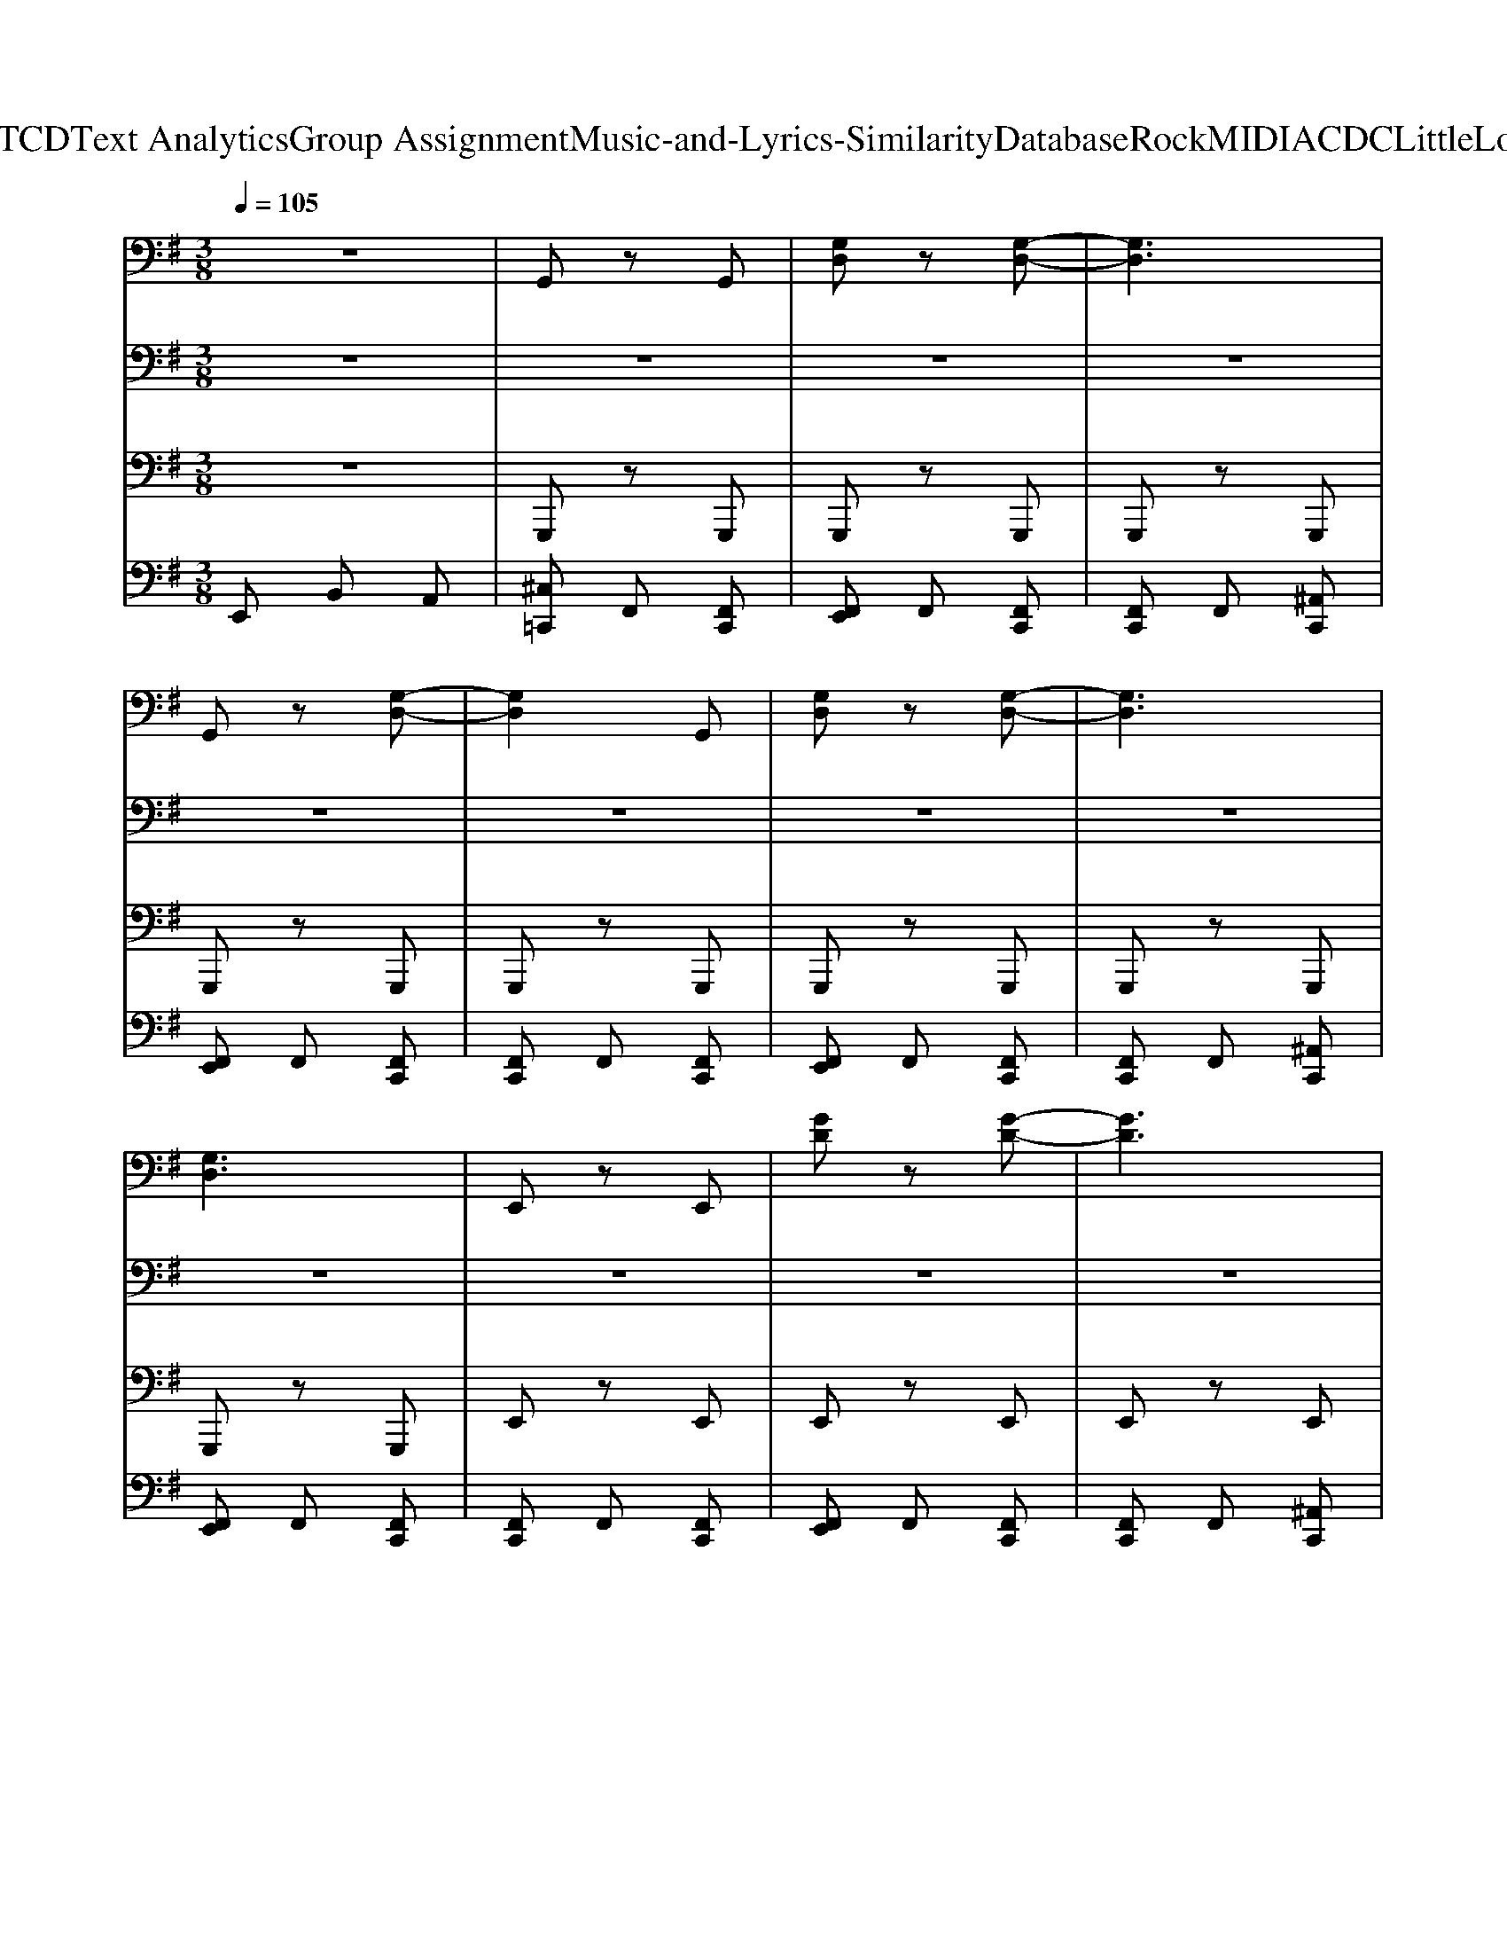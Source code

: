 X: 1
T: from D:\TCD\Text Analytics\Group Assignment\Music-and-Lyrics-Similarity\Database\Rock\MIDI\ACDC\LittleLover.mid
M: 3/8
L: 1/16
Q:1/4=105
% Last note suggests unknown mode tune
K:G % 1 sharps
V:1
%%clef bass
%%MIDI program 30
%%MIDI program 30
z6| \
G,,2 z2 G,,2| \
[G,D,]2 z2 [G,-D,-]2| \
[G,D,]6|
G,,2 z2 [G,-D,-]2| \
[G,D,]4 G,,2| \
[G,D,]2 z2 [G,-D,-]2| \
[G,D,]6|
[G,D,]6| \
E,,2 z2 E,,2| \
[GD]2 z2 [G-D-]2| \
[GD]6|
[GD]2 [AE]2 [GD]2| \
[AE]2 [GD]2 E,,2| \
[GD]2 z2 [G-D-]2| \
[G-D-]6|
[GD]6| \
G,,2 z2 G,,2| \
[G,D,]2 z2 [G,-D,-]2| \
[G,D,]4 G,,2|
[G,D,]2 z2 [G,D,]2| \
G,,2 z2 G,,2| \
[G,D,]2 z2 [G,-D,-]2| \
[G,D,]4 G,,2|
[G,D,]6| \
E,,2 z2 E,,2| \
[GD]2 z2 [G-D-]2| \
[GD]4 E,,2|
[GD]2 [AE]2 [GD]2| \
[AE]2 [GD]2 E,,2| \
[GD]2 z2 [G-D-]2| \
[G-D-]6|
[GD]6| \
G,,2 z2 G,,2| \
[G,D,]2 z2 [G,-D,-]2| \
[G,D,]4 G,,2|
[G,D,]2 z2 [G,D,]2| \
G,,2 z2 G,,2| \
[G,D,]2 z2 [G,-D,-]2| \
[G,D,]4 G,,2|
[G,D,]6| \
E,,2 z2 E,,2| \
[GD]2 z2 [G-D-]2| \
[GD]4 E,,2|
[GD]2 [AE]2 [GD]2| \
[AE]2 [GD]2 E,,2| \
[GD]2 z2 [G-D-]2| \
[G-D-]6|
[GD]6| \
G,,2 z2 G,,2| \
[G,D,]2 z2 [G,-D,-]2| \
[G,D,]4 G,,2|
[G,D,]2 z2 [G,D,]2| \
G,,2 z2 G,,2| \
[G,D,]2 z2 [G,-D,-]2| \
[G,D,]4 G,,2|
[G,D,]6| \
E,,2 z2 E,,2| \
[GD]2 z2 [G-D-]2| \
[GD]4 E,,2|
[GD]2 [AE]2 [GD]2| \
[AE]2 [GD]2 E,,2| \
[GD]2 z2 [G-D-]2| \
[G-D-]6|
[GD]6| \
[A,-E,-A,,-]6| \
[A,-E,-A,,-]6| \
[A,-E,-A,,-]6|
[A,-E,-A,,-]6| \
[A,-E,-A,,-]6| \
[A,-E,-A,,-]6| \
[A,-E,-A,,-]6|
[A,E,A,,]6| \
[C-G,-C,-]6| \
[CG,C,]6| \
[C-G,-C,-]6|
[CG,C,]6| \
[CG,C,]6| \
[CG,C,]6| \
[CG,C,]6|
[CG,C,]6| \
E,4 D,2-| \
D,2 B,,2 G,,2| \
E,,2 z2 E,,2|
[GDA,]6| \
E,4 D,2-| \
D,2 B,,2 G,,2| \
E,,2 z2 E,,2|
[GDA,]6| \
E,4 D,2-| \
D,2 B,,2 G,,2| \
E,,2 z2 E,,2|
[GDA,]4 E,,2| \
E,2 D,2 G,,2| \
E,2 D,2 G,,2| \
E,2 D,2 G,,2|
E,2 D,2 G,,2| \
E,4 D,2-| \
D,2 B,,2 G,,2| \
E,,2 z2 E,,2|
[GDA,]6| \
E,4 D,2-| \
D,2 B,,2 G,,2| \
E,,2 z2 E,,2|
[GDA,]6| \
E,4 D,2-| \
D,2 B,,2 G,,2| \
E,,2 z2 E,,2|
[GDA,]4 E,,2| \
E,2 D,2 G,,2| \
E,2 D,2 G,,2| \
E,2 D,2 G,,2|
E,2 D,2 G,,2| \
G,,2 z2 G,,2| \
[G,D,]2 z2 [G,-D,-]2| \
[G,D,]4 G,,2|
[G,D,]2 z2 [G,D,]2| \
G,,2 z2 G,,2| \
[G,D,]2 z2 [G,-D,-]2| \
[G,D,]4 G,,2|
[G,D,]6| \
E,,2 z2 E,,2| \
[GD]2 z2 [G-D-]2| \
[GD]4 E,,2|
[GD]2 [AE]2 [GD]2| \
[AE]2 [GD]2 E,,2| \
[GD]2 z2 [G-D-]2| \
[G-D-]6|
[GD]6| \
G,,2 z2 G,,2| \
[G,D,]2 z2 [G,-D,-]2| \
[G,D,]4 G,,2|
[G,D,]2 z2 [G,D,]2| \
G,,2 z3/2D,/2- [E,-D,]/2E,3/2| \
[G,D,]2 z2 [G,-D,-]2| \
[G,D,]4 G,,2|
[G,D,]6| \
E,,2 z2 E,,2| \
[GD]2 z2 [G-D-]2| \
[GD]4 E,,2|
[GD]2 [AE]2 [GD]2| \
[AE]2 [GD]2 E,,2| \
[GD]2 z2 [G-D-]2| \
[G-D-]6|
[GD]6| \
[A,-E,-A,,-]6| \
[A,-E,-A,,-]6| \
[A,-E,-A,,-]6|
[A,-E,-A,,-]6| \
[A,-E,-A,,-]6| \
[A,-E,-A,,-]6| \
[A,-E,-A,,-]6|
[A,E,A,,]6| \
[C-G,-C,-]6| \
[CG,C,]6| \
[C-G,-C,-]6|
[CG,C,]6| \
[CG,C,]6| \
[CG,C,]6| \
[CG,C,]6|
[CG,C,]6| \
E,4 D,2-| \
D,2 B,,2 G,,2| \
E,,2 z2 E,,2|
[GDA,]6| \
E,4 D,2-| \
D,2 B,,2 G,,2| \
E,,2 z2 E,,2|
[GDA,]6| \
E,4 D,2-| \
D,2 B,,2 G,,2| \
E,,2 z2 E,,2|
[GDA,]4 E,,2| \
E,2 D,2 G,,2| \
E,2 D,2 G,,2| \
E,2 D,2 G,,2|
E,2 D,2 G,,2| \
E,4 D,2-| \
D,2 B,,2 G,,2| \
E,,2 z2 E,,2|
[GDA,]6| \
E,4 D,2-| \
D,2 B,,2 G,,2| \
E,,2 z2 E,,2|
[GDA,]6| \
E,4 D,2-| \
D,2 B,,2 G,,2| \
E,,2 z2 E,,2|
[GDA,]4 E,,2| \
E,2 D,2 G,,2| \
E,2 D,2 G,,2| \
E,2 D,2 G,,2|
E,2 D,2 G,,2| \
 (3D=FD  (3FDF  (3DFD| \
 (3=FDF  (3DFD  (3FDF| \
 (3D=FD  (3FDF  (3DFD|
 (3=FDF  (3DFD  (3FDF| \
 (3^DFD  (3FDF  (3DFD| \
 (3F^DF  (3DFD  (3FDF| \
 (3^DFD  (3FDF  (3DFD|
 (3F^DF  (3DFD  (3FDF| \
 (3EGE  (3GEG  (3EGE| \
 (3GEG  (3EGE  (3GEG| \
 (3EGE  (3GEG  (3EGE|
G/2E/2z/2G4-G/2| \
 (3AGF  (3EDE D2| \
C/2D2C/2z/2D/2 E2-| \
E2 z4|
z4 [^GE][AF]| \
[^GE]4 F<A| \
B/2F/2A4-A-| \
A2  (3BdB  (3AFF|
 (3EDE DB, ED| \
B,z A,2 A,2| \
A,z A,z B,2-| \
B,2 z4|
z4  (3GcG| \
^A6| \
^A2 G2 =A2| \
E6-|
E6-| \
E2 [BG]2 [BG]2| \
[BG]6| \
d4 d2|
cd e4| \
E,4 D,2-| \
D,2 B,,2 G,,2| \
E,,2 z2 E,,2|
[GDA,]6| \
E,4 D,2-| \
D,2 B,,2 G,,2| \
E,,2 z2 E,,2|
[GDA,]6| \
E,4 D,2-| \
D,2 B,,2 G,,2| \
E,,2 z2 E,,2|
[GDA,]4 E,,2| \
E,2 D,2 G,,2| \
E,2 D,2 G,,2| \
E,2 D,2 G,,2|
E,2 D,2 G,,2| \
E,4 D,2-| \
D,2 B,,2 G,,2| \
E,,2 z2 E,,2|
[GDA,]6| \
E,4 D,2-| \
D,2 B,,2 G,,2| \
E,,2 z2 E,,2|
[GDA,]6| \
E,4 D,2-| \
D,2 B,,2 G,,2| \
E,,2 z2 E,,2|
[GDA,]4 E,,2| \
E,2 D,2 G,,2| \
E,2 D,2 G,,2| \
E,2 D,2 G,,2|
E,2 D,2 G,,2| \
G,,2 z2 G,,2| \
[G,D,]2 z2 [G,-D,-]2| \
[G,D,]4 G,,2|
[G,D,]2 z2 [G,D,]2| \
G,,2 z2 G,,2| \
[G,D,]2 z2 [G,-D,-]2| \
[G,D,]4 G,,2|
[G,D,]6| \
E,,2 z2 E,,2| \
[GD]2 z2 [G-D-]2| \
[GD]4 E,,2|
[GD]2 [AE]2 [GD]2| \
[AE]2 [GD]2 E,,2| \
[GD]2 z2 [G-D-]2| \
[G-D-]6|
[GD]6| \
G,,2 z2 G,,2| \
[G,D,]2 z2 [G,-D,-]2| \
[G,D,]4 G,,2|
[G,D,]2 z2 [G,D,]2| \
G,,2 z3/2D,/2- [E,-D,]/2E,3/2| \
[G,D,]2 z2 [G,-D,-]2| \
[G,D,]4 G,,2|
[G,D,]6| \
E,,2 z2 E,,2| \
[GD]2 z2 [G-D-]2| \
[GD]4 E,,2|
[GD]2 [AE]2 [GD]2| \
[AE]2 [GD]2 E,,2| \
[GD]2 z2 [G-D-]2| \
[G-D-]6|
[GD]6| \
[A,-E,-A,,-]6| \
[A,-E,-A,,-]6| \
[A,-E,-A,,-]6|
[A,-E,-A,,-]6| \
[A,-E,-A,,-]6| \
[A,-E,-A,,-]6| \
[A,-E,-A,,-]6|
[A,E,A,,]6| \
[C-G,-C,-]6| \
[CG,C,]6| \
[C-G,-C,-]6|
[CG,C,]6| \
[CG,C,]6| \
[CG,C,]6| \
[CG,C,]6|
[CG,C,]6| \
E,4 D,2-| \
D,2 B,,2 G,,2| \
E,,2 z2 E,,2|
[GDA,]6| \
E,4 D,2-| \
D,2 B,,2 G,,2| \
E,,2 z2 E,,2|
[GDA,]6| \
E,4 D,2-| \
D,2 B,,2 G,,2| \
E,,2 z2 E,,2|
[GDA,]4 E,,2| \
E,2 D,2 G,,2| \
E,2 D,2 G,,2| \
E,2 D,2 G,,2|
E,2 D,2 G,,2| \
E,4 D,2-| \
D,2 B,,2 G,,2| \
E,,2 z2 E,,2|
[GDA,]6| \
E,4 D,2-| \
D,2 B,,2 G,,2| \
E,,2 z2 E,,2|
[GDA,]6| \
E,4 D,2-| \
D,2 B,,2 G,,2| \
E,,2 z2 E,,2|
[GDA,]4 E,,2| \
E,2 D,2 G,,2| \
E,2 D,2 G,,2| \
E,2 D,2 G,,2|
E,2 D,2 G,,2| \
E,2 D,2 G,,2| \
E,2 D,2 G,,2| \
E,2 D,2 G,,2|
E,2 D,2 G,,2| \
E,2 z4| \
z6| \
z6|
z6| \
z6| \
z6| \
z6|
z6| \
z6| \
z6| \
z6|
z6| \
z6| \
z2 a4| \
gz g4|
a4 z2| \
z6| \
z6| \
z4 f2-|
f2 e4-| \
e2 b2 f2| \
e6-| \
e2 z4|
z6| \
z2 D2 E2| \
G2 A2 G2-| \
G6-|
G4 ^A,2| \
B,4 G2-| \
G4 E2-| \
E4 G2-|
G6| \
z6| \
z6| \
d^c B4-|
B6| \
z2 ^c4| \
B2 B4-| \
B2 z4|
z4 F2| \
E6| \
G2 G2 A2-| \
A6-|
A2 G2 G2| \
G4 ED| \
G,2 E4-| \
E6-|
E6| \
z4 F2-| \
F4 E2| \
E2 z4|
^C6|
V:2
%%MIDI program 29
%%MIDI program 29
z6| \
z6| \
z6| \
z6|
z6| \
z6| \
z6| \
z6|
z6| \
z6| \
z6| \
z6|
z6| \
z6| \
z6| \
z6|
z6| \
z6| \
z6| \
z6|
z6| \
z6| \
z6| \
z6|
z6| \
z6| \
z6| \
z6|
z6| \
z6| \
z6| \
z6|
z6| \
z6| \
z6| \
z6|
z6| \
z6| \
z6| \
z6|
z6| \
z6| \
z6| \
z6|
z6| \
z6| \
z6| \
z6|
z6| \
z6| \
z6| \
z6|
z6| \
z6| \
z6| \
z6|
z6| \
z6| \
z6| \
z6|
z6| \
z6| \
z6| \
z6|
z6| \
[A,E,A,,]2 z2 [A,E,A,,]2| \
[F,A,,]2 z2 [A,E,A,,]2| \
[A,E,A,,]2 z2 [A,E,A,,]2|
[F,A,,]2 z2 [A,E,A,,]2| \
[A,E,A,,]2 z2 [A,E,A,,]2| \
[F,A,,]2 z2 [A,E,A,,]2| \
[A,E,A,,]2 z2 [A,E,A,,]2|
[F,A,,]2 z2 [A,E,A,,]2| \
[CG,C,]2 z2 [CG,C,]2| \
[CG,C,]2 z2 [CG,C,]2| \
[CG,C,]2 z2 [CG,C,]2|
[CG,C,]2 z2 [CG,C,]2| \
[CG,C,]2 z2 [CG,C,]2| \
[CG,C,]2 z2 [CG,C,]2| \
[CG,C,]2 z2 [CG,C,]2|
[CG,C,]2 z2 [CG,C,]2| \
E,4 D,2-| \
D,2 B,,2 G,,2| \
E,,2 z2 E,,2|
[GDA,]6| \
E,4 D,2-| \
D,2 B,,2 G,,2| \
E,,2 z2 E,,2|
[GDA,]6| \
E,4 D,2-| \
D,2 B,,2 G,,2| \
E,,2 z2 E,,2|
[GDA,]4 E,,2| \
E,2 D,2 G,,2| \
E,2 D,2 G,,2| \
E,2 D,2 G,,2|
E,2 D,2 G,,2| \
E,4 D,2-| \
D,2 B,,2 G,,2| \
E,,2 z2 E,,2|
[GDA,]6| \
E,4 D,2-| \
D,2 B,,2 G,,2| \
E,,2 z2 E,,2|
[GDA,]6| \
E,4 D,2-| \
D,2 B,,2 G,,2| \
E,,2 z2 E,,2|
[GDA,]4 E,,2| \
E,2 D,2 G,,2| \
E,2 D,2 G,,2| \
E,2 D,2 G,,2|
E,2 D,2 G,,2| \
z6| \
z6| \
z6|
z6| \
z6| \
z6| \
z6|
z6| \
z6| \
z6| \
z6|
z6| \
z6| \
z6| \
z6|
z6| \
z6| \
z6| \
z6|
z6| \
z6| \
z6| \
z6|
z6| \
z6| \
z6| \
z6|
z6| \
z6| \
z6| \
z6|
z6| \
[A,E,A,,]2 z2 [A,E,A,,]2| \
[F,A,,]2 z2 [A,E,A,,]2| \
[A,E,A,,]2 z2 [A,E,A,,]2|
[F,A,,]2 z2 [A,E,A,,]2| \
[A,E,A,,]2 z2 [A,E,A,,]2| \
[F,A,,]2 z2 [A,E,A,,]2| \
[A,E,A,,]2 z2 [A,E,A,,]2|
[F,A,,]2 z2 [A,E,A,,]2| \
[CG,C,]2 z2 [CG,C,]2| \
[CG,C,]2 z2 [CG,C,]2| \
[CG,C,]2 z2 [CG,C,]2|
[CG,C,]2 z2 [CG,C,]2| \
[CG,C,]2 z2 [CG,C,]2| \
[CG,C,]2 z2 [CG,C,]2| \
[CG,C,]2 z2 [CG,C,]2|
[CG,C,]2 z2 [CG,C,]2| \
E,4 D,2-| \
D,2 B,,2 G,,2| \
E,,2 z2 E,,2|
[GDA,]6| \
E,4 D,2-| \
D,2 B,,2 G,,2| \
E,,2 z2 E,,2|
[GDA,]6| \
E,4 D,2-| \
D,2 B,,2 G,,2| \
E,,2 z2 E,,2|
[GDA,]4 E,,2| \
E,2 D,2 G,,2| \
E,2 D,2 G,,2| \
E,2 D,2 G,,2|
E,2 D,2 G,,2| \
E,4 D,2-| \
D,2 B,,2 G,,2| \
E,,2 z2 E,,2|
[GDA,]6| \
E,4 D,2-| \
D,2 B,,2 G,,2| \
E,,2 z2 E,,2|
[GDA,]6| \
E,4 D,2-| \
D,2 B,,2 G,,2| \
E,,2 z2 E,,2|
[GDA,]4 E,,2| \
E,2 D,2 G,,2| \
E,2 D,2 G,,2| \
E,2 D,2 G,,2|
E,2 D,2 G,,2| \
[D,G,,]2 z2 [D,G,,]2| \
[E,G,,]2 z2 [D,G,,]2| \
[D,G,,]2 z2 [D,G,,]2|
[E,G,,]2 z2 [D,G,,]2| \
[D,G,,]2 z2 [D,G,,]2| \
[E,G,,]2 z2 [D,G,,]2| \
[D,G,,]2 z2 [D,G,,]2|
[^D,^G,,]2 [D,G,,]2 [D,G,,]2| \
[E,A,,]2 z2 [E,A,,]2| \
[F,A,,]2 z2 [E,A,,]2| \
[E,A,,]2 z2 [E,A,,]2|
[F,A,,]2 z2 [E,A,,]2| \
[E,A,,]2 z2 [E,A,,]2| \
[F,A,,]2 z2 [E,A,,]2| \
[E,A,,]2 z2 [E,A,,]2|
[=F,^A,,]2 [F,A,,]2 [F,A,,]2| \
[F,B,,]2 z2 [F,B,,]2| \
[^G,B,,]2 z2 [F,B,,]2| \
[F,B,,]2 z2 [F,B,,]2|
[^G,B,,]2 z2 [F,B,,]2| \
[F,B,,]2 z2 [F,B,,]2| \
[^G,B,,]2 z2 [F,B,,]2| \
[F,B,,]2 z2 [F,B,,]2|
[G,C,]2 [G,C,]2 [G,C,]2| \
[A,D,]2 z2 [A,D,]2| \
[B,D,]2 z2 [A,D,]2| \
[A,D,]2 z2 [A,D,]2|
[B,D,]2 z2 [A,D,]2| \
[^A,^D,]2 z2 [A,D,]2| \
[C^D,]2 z2 [^A,D,]2| \
[^A,^D,]2 z2 [A,D,]2|
[C^D,]2 z2 [^A,D,]2| \
E,4 D,2-| \
D,2 B,,2 G,,2| \
E,,2 z2 E,,2|
[GDA,]6| \
E,4 D,2-| \
D,2 B,,2 G,,2| \
E,,2 z2 E,,2|
[GDA,]6| \
E,4 D,2-| \
D,2 B,,2 G,,2| \
E,,2 z2 E,,2|
[GDA,]4 E,,2| \
E,2 D,2 G,,2| \
E,2 D,2 G,,2| \
E,2 D,2 G,,2|
E,2 D,2 G,,2| \
E,4 D,2-| \
D,2 B,,2 G,,2| \
E,,2 z2 E,,2|
[GDA,]6| \
E,4 D,2-| \
D,2 B,,2 G,,2| \
E,,2 z2 E,,2|
[GDA,]6| \
E,4 D,2-| \
D,2 B,,2 G,,2| \
E,,2 z2 E,,2|
[GDA,]4 E,,2| \
E,2 D,2 G,,2| \
E,2 D,2 G,,2| \
E,2 D,2 G,,2|
E,2 D,2 G,,2| \
z6| \
z6| \
z6|
z6| \
z6| \
z6| \
z6|
z6| \
z6| \
z6| \
z6|
z6| \
z6| \
z6| \
z6|
z6| \
z6| \
z6| \
z6|
z6| \
z6| \
z6| \
z6|
z6| \
z6| \
z6| \
z6|
z6| \
z6| \
z6| \
z6|
z6| \
[A,E,A,,]2 z2 [A,E,A,,]2| \
[F,A,,]2 z2 [A,E,A,,]2| \
[A,E,A,,]2 z2 [A,E,A,,]2|
[F,A,,]2 z2 [A,E,A,,]2| \
[A,E,A,,]2 z2 [A,E,A,,]2| \
[F,A,,]2 z2 [A,E,A,,]2| \
[A,E,A,,]2 z2 [A,E,A,,]2|
[F,A,,]2 z2 [A,E,A,,]2| \
[CG,C,]2 z2 [CG,C,]2| \
[CG,C,]2 z2 [CG,C,]2| \
[CG,C,]2 z2 [CG,C,]2|
[CG,C,]2 z2 [CG,C,]2| \
[CG,C,]2 z2 [CG,C,]2| \
[CG,C,]2 z2 [CG,C,]2| \
[CG,C,]2 z2 [CG,C,]2|
[CG,C,]2 z2 [CG,C,]2| \
E,4 D,2-| \
D,2 B,,2 G,,2| \
E,,2 z2 E,,2|
[GDA,]6| \
E,4 D,2-| \
D,2 B,,2 G,,2| \
E,,2 z2 E,,2|
[GDA,]6| \
E,4 D,2-| \
D,2 B,,2 G,,2| \
E,,2 z2 E,,2|
[GDA,]4 E,,2| \
E,2 D,2 G,,2| \
E,2 D,2 G,,2| \
E,2 D,2 G,,2|
E,2 D,2 G,,2| \
E,4 D,2-| \
D,2 B,,2 G,,2| \
E,,2 z2 E,,2|
[GDA,]6| \
E,4 D,2-| \
D,2 B,,2 G,,2| \
E,,2 z2 E,,2|
[GDA,]6| \
E,4 D,2-| \
D,2 B,,2 G,,2| \
E,,2 z2 E,,2|
[GDA,]4 E,,2| \
E,2 D,2 G,,2| \
E,2 D,2 G,,2| \
E,2 D,2 G,,2|
E,2 D,2 G,,2| \
E,2 D,2 G,,2| \
E,2 D,2 G,,2| \
E,2 D,2 G,,2|
E,2 D,2 G,,2| \
E,2 z4| \
z6| \
z6|
z6| \
z6| \
z6| \
z6|
z6| \
G,,2 z2 G,,2| \
[G,D,]2 E,2 [DG,]2| \
[D-G,-]6|
[DG,]4 D,2| \
E,2 z2 [DG,]2| \
[DA,]2 A,2 E,2| \
[DG,]2 [D-G,-]4|
[DG,]2 A,D [DG,]2| \
E,,2 z2 E,,2| \
E,,2 z4| \
z4 [AD]2|
z2 [A-E-]4| \
[AE]2 E,,2 D,2| \
E,6| \
E2 G,,2 E,,2|
E,6| \
G,,2 z2 G,,2| \
D,2 E,2 [D-G,-]2| \
[DG,]4 [DA,]2|
[DG,]6| \
[DG,]2 z2 A,B,| \
z2 E2 [DA,]G,| \
[DA,]G, E,2 G,A,|
D2 G,2 G,,2| \
E,,2 z2 E,,2| \
D,2 D,2 E,,2| \
D,2 E,2 G,,2|
E,4 E,,2| \
G,,2 E,4| \
E,,G,, E,4| \
G,2 z2 E,,2-|
E,,2 z2 E,,2| \
G,,2 z2 G,,2| \
[G,D,]2 z2 [G,-D,-]2| \
[G,D,]4 G,,2|
G,2 [DG,]2 G,,2| \
G,,2 z2 G,,2| \
[DG,,]2 [ED,A,,]2 [DG,,]2| \
D2 z2 G,,2|
G,,2 G,2 F,,2| \
E,,2 z2 E,,2| \
E,,2 z2 E,,2| \
E,,2 z2 E,,2|
D,E, z2 E,2|
V:3
%%MIDI program 34
%%MIDI program 34
z6| \
G,,,2 z2 G,,,2| \
G,,,2 z2 G,,,2| \
G,,,2 z2 G,,,2|
G,,,2 z2 G,,,2| \
G,,,2 z2 G,,,2| \
G,,,2 z2 G,,,2| \
G,,,2 z2 G,,,2|
G,,,2 z2 G,,,2| \
E,,2 z2 E,,2| \
E,,2 z2 E,,2| \
E,,2 z2 E,,2|
E,,2 z2 E,,2| \
E,,2 z2 E,,2| \
E,,2 z2 E,,2| \
E,,2 z2 E,,2|
E,,2 z2 E,,2| \
G,,,2 z2 G,,,2| \
G,,,2 z2 G,,,2| \
G,,,2 z2 G,,,2|
G,,,2 z2 G,,,2| \
G,,,2 z2 G,,,2| \
G,,,2 z2 G,,,2| \
G,,,2 z2 G,,,2|
G,,,2 z2 G,,,2| \
E,,2 z2 E,,2| \
E,,2 z2 E,,2| \
E,,2 z2 E,,2|
E,,2 z2 E,,2| \
E,,2 z2 E,,2| \
E,,2 z2 E,,2| \
E,,2 z2 E,,2|
E,,2 z2 E,,2| \
G,,,2 z2 G,,,2| \
G,,,2 z2 G,,,2| \
G,,,2 z2 G,,,2|
G,,,2 z2 G,,,2| \
G,,,2 z2 G,,,2| \
G,,,2 z2 G,,,2| \
G,,,2 z2 G,,,2|
G,,,2 z2 G,,,2| \
E,,2 z2 E,,2| \
E,,2 z2 E,,2| \
E,,2 z2 E,,2|
E,,2 z2 E,,2| \
E,,2 z2 E,,2| \
E,,2 z2 E,,2| \
E,,2 z2 E,,2|
E,,2 z2 E,,2| \
G,,,2 z2 G,,,2| \
G,,,2 z2 G,,,2| \
G,,,2 z2 G,,,2|
G,,,2 z2 G,,,2| \
G,,,2 z2 G,,,2| \
G,,,2 z2 G,,,2| \
G,,,2 z2 G,,,2|
G,,,2 z2 G,,,2| \
E,,2 z2 E,,2| \
E,,2 z2 E,,2| \
E,,2 z2 E,,2|
E,,2 z2 E,,2| \
E,,2 z2 E,,2| \
E,,2 z2 E,,2| \
E,,2 z2 E,,2|
E,,2 z2 E,,2| \
A,,,2 z2 A,,,2| \
A,,,2 z2 A,,,2| \
A,,,2 z2 A,,,2|
A,,,2 z2 A,,,2| \
A,,,2 z2 A,,,2| \
A,,,2 z2 A,,,2| \
A,,,2 z2 A,,,2|
A,,,2 z2 A,,,2| \
C,,2 z2 C,,2| \
C,,2 z2 C,,2| \
C,,2 z2 C,,2|
C,,2 z2 C,,2| \
C,,2 z2 C,,2| \
C,,2 z2 C,,2| \
C,,2 z2 C,,2|
C,,2 z2 C,,2| \
E,,4 D,,2-| \
D,,2 B,,,2 G,,,2| \
E,,,2 z2 E,,,2|
D,,6| \
E,,4 D,,2-| \
D,,2 B,,,2 G,,,2| \
E,,,2 z2 E,,,2|
D,,6| \
E,,4 D,,2-| \
D,,2 B,,,2 G,,,2| \
E,,,2 z2 E,,,2|
D,,4 E,,,2| \
E,,2 D,,2 G,,,2| \
E,,2 D,,2 G,,,2| \
E,,2 D,,2 G,,,2|
E,,2 D,,2 G,,,2| \
E,,4 D,,2-| \
D,,2 B,,,2 G,,,2| \
E,,,2 z2 E,,,2|
D,,6| \
E,,4 D,,2-| \
D,,2 B,,,2 G,,,2| \
E,,,2 z2 E,,,2|
D,,6| \
E,,4 D,,2-| \
D,,2 B,,,2 G,,,2| \
E,,,2 z2 E,,,2|
D,,4 E,,,2| \
E,,2 D,,2 G,,,2| \
E,,2 D,,2 G,,,2| \
E,,2 D,,2 G,,,2|
E,,2 D,,2 G,,,2| \
G,,,2 z2 G,,,2| \
G,,,2 z2 G,,,2| \
G,,,2 z2 G,,,2|
G,,,2 z2 G,,,2| \
G,,,2 z2 G,,,2| \
G,,,2 z2 G,,,2| \
G,,,2 z2 G,,,2|
G,,,2 z2 G,,,2| \
E,,2 z2 E,,2| \
E,,2 z2 E,,2| \
E,,2 z2 E,,2|
E,,2 z2 E,,2| \
E,,2 z2 E,,2| \
E,,2 z2 E,,2| \
E,,2 z2 E,,2|
E,,2 z2 E,,2| \
G,,,2 z2 G,,,2| \
G,,,2 z2 G,,,2| \
G,,,2 z2 G,,,2|
G,,,2 z2 G,,,2| \
G,,,2 z2 G,,,2| \
G,,,2 z2 G,,,2| \
G,,,2 z2 G,,,2|
G,,,2 z2 G,,,2| \
E,,2 z2 E,,2| \
E,,2 z2 E,,2| \
E,,2 z2 E,,2|
E,,2 z2 E,,2| \
E,,2 z2 E,,2| \
E,,2 z2 E,,2| \
E,,2 ^C,,2 D,,2|
E,,2 D,,2 E,,2| \
A,,,2 z2 A,,,2| \
A,,,2 z2 A,,,2| \
A,,,2 z2 A,,,2|
A,,,2 z2 A,,,2| \
A,,,2 z2 A,,,2| \
A,,,2 z2 A,,,2| \
A,,,2 z2 A,,,2|
A,,,2 z2 A,,,2| \
C,,2 z2 C,,2| \
C,,2 z2 C,,2| \
C,,2 z2 C,,2|
C,,2 z2 C,,2| \
C,,2 z2 C,,2| \
C,,2 z2 C,,2| \
C,,2 z2 C,,2|
C,,2 z2 C,,2| \
E,,4 D,,2-| \
D,,2 B,,,2 G,,,2| \
E,,,2 z2 E,,,2|
D,,6| \
E,,4 D,,2-| \
D,,2 B,,,2 G,,,2| \
E,,,2 z2 E,,,2|
D,,6| \
E,,4 D,,2-| \
D,,2 B,,,2 G,,,2| \
E,,,2 z2 E,,,2|
D,,4 E,,,2| \
E,,2 D,,2 G,,,2| \
E,,2 D,,2 G,,,2| \
E,,2 D,,2 G,,,2|
E,,2 D,,2 G,,,2| \
E,,4 D,,2-| \
D,,2 B,,,2 G,,,2| \
E,,,2 z2 E,,,2|
D,,6| \
E,,4 D,,2-| \
D,,2 B,,,2 G,,,2| \
E,,,2 z2 E,,,2|
D,,6| \
E,,4 D,,2-| \
D,,2 B,,,2 G,,,2| \
E,,,2 z2 E,,,2|
D,,4 E,,,2| \
E,,2 D,,2 G,,,2| \
E,,2 D,,2 G,,,2| \
E,,2 D,,2 G,,,2|
E,,2 D,,2 G,,,2| \
G,,,2 z2 G,,,2| \
G,,,2 z2 G,,,2| \
G,,,2 z2 G,,,2|
G,,,2 z2 G,,,2| \
G,,,2 z2 G,,,2| \
G,,,2 z2 G,,,2| \
G,,,2 z2 G,,,2|
^G,,,2 G,,,2 G,,,2| \
A,,,2 z2 A,,,2| \
A,,,2 z2 A,,,2| \
A,,,2 z2 A,,,2|
A,,,2 z2 A,,,2| \
A,,,2 z2 A,,,2| \
A,,,2 z2 A,,,2| \
A,,,2 z2 A,,,2|
^A,,,2 A,,,2 A,,,2| \
B,,,2 z2 B,,,2| \
B,,,2 z2 B,,,2| \
B,,,2 z2 B,,,2|
B,,,2 z2 B,,,2| \
B,,,2 z2 B,,,2| \
B,,,2 z2 B,,,2| \
B,,,2 z2 B,,,2|
C,,2 C,,2 C,,2| \
D,,2 z2 D,,2| \
D,,2 z2 D,,2| \
D,,2 z2 D,,2|
D,,2 z2 D,,2| \
^D,,2 z2 D,,2| \
^D,,2 z2 D,,2| \
^D,,2 z2 D,,2|
^D,,2 z2 D,,2| \
E,,4 D,,2-| \
D,,2 B,,,2 G,,,2| \
E,,,2 z2 E,,,2|
D,,6| \
E,,4 D,,2-| \
D,,2 B,,,2 G,,,2| \
E,,,2 z2 E,,,2|
D,,6| \
E,,4 D,,2-| \
D,,2 B,,,2 G,,,2| \
E,,,2 z2 E,,,2|
D,,4 E,,,2| \
E,,2 D,,2 G,,,2| \
E,,2 D,,2 G,,,2| \
E,,2 D,,2 G,,,2|
E,,2 D,,2 G,,,2| \
E,,4 D,,2-| \
D,,2 B,,,2 G,,,2| \
E,,,2 z2 E,,,2|
D,,6| \
E,,4 D,,2-| \
D,,2 B,,,2 G,,,2| \
E,,,2 z2 E,,,2|
D,,6| \
E,,4 D,,2-| \
D,,2 B,,,2 G,,,2| \
E,,,2 z2 E,,,2|
D,,4 E,,,2| \
E,,2 D,,2 G,,,2| \
E,,2 D,,2 G,,,2| \
E,,2 D,,2 G,,,2|
E,,2 D,,2 G,,,2| \
G,,,2 z2 G,,,2| \
G,,,2 z2 G,,,2| \
G,,,2 z2 G,,,2|
G,,,2 z2 G,,,2| \
G,,,2 z2 G,,,2| \
G,,,2 z2 G,,,2| \
G,,,2 z2 G,,,2|
G,,,2 z2 G,,,2| \
E,,2 z2 E,,2| \
E,,2 z2 E,,2| \
E,,2 z2 E,,2|
E,,2 z2 E,,2| \
E,,2 z2 E,,2| \
E,,2 z2 E,,2| \
E,,2 z2 E,,2|
E,,2 z2 E,,2| \
G,,,2 z2 G,,,2| \
G,,,2 z2 G,,,2| \
G,,,2 z2 G,,,2|
G,,,2 z2 G,,,2| \
G,,,2 z2 G,,,2| \
G,,,2 z2 G,,,2| \
G,,,2 z2 G,,,2|
G,,,2 z2 G,,,2| \
E,,2 z2 E,,2| \
E,,2 z2 E,,2| \
E,,2 z2 E,,2|
E,,2 z2 E,,2| \
E,,2 z2 E,,2| \
E,,2 z2 E,,2| \
E,,2 z2 E,,2|
E,,2 D,,2 B,,,2| \
A,,,2 z2 A,,,2| \
A,,,2 z2 A,,,2| \
A,,,2 z2 A,,,2|
A,,,2 z2 A,,,2| \
A,,,2 z2 A,,,2| \
A,,,2 z2 A,,,2| \
A,,,2 z2 A,,,2|
A,,,2 z2 A,,,2| \
C,,2 z2 C,,2| \
C,,2 z2 C,,2| \
C,,2 z2 C,,2|
C,,2 z2 C,,2| \
C,,2 z2 C,,2| \
C,,2 z2 C,,2| \
C,,2 z2 C,,2|
C,,2 z2 C,,2| \
E,,4 D,,2-| \
D,,2 B,,,2 G,,,2| \
E,,,2 z2 E,,,2|
D,,6| \
E,,4 D,,2-| \
D,,2 B,,,2 G,,,2| \
E,,,2 z2 E,,,2|
D,,6| \
E,,4 D,,2-| \
D,,2 B,,,2 G,,,2| \
E,,,2 z2 E,,,2|
D,,4 E,,,2| \
E,,2 D,,2 G,,,2| \
E,,2 D,,2 G,,,2| \
E,,2 D,,2 G,,,2|
E,,2 D,,2 G,,,2| \
E,,4 D,,2-| \
D,,2 B,,,2 G,,,2| \
E,,,2 z2 E,,,2|
D,,6| \
E,,4 D,,2-| \
D,,2 B,,,2 G,,,2| \
E,,,2 z2 E,,,2|
D,,6| \
E,,4 D,,2-| \
D,,2 B,,,2 G,,,2| \
E,,,2 z2 E,,,2|
D,,4 E,,,2| \
E,,2 D,,2 G,,,2| \
E,,2 D,,2 G,,,2| \
E,,2 D,,2 G,,,2|
E,,2 D,,2 G,,,2| \
E,,2 D,,2 G,,,2| \
E,,2 D,,2 G,,,2| \
E,,2 D,,2 G,,,2|
E,,2 D,,2 G,,,2| \
E,,2 z4| \
z6| \
z6|
z6| \
z6| \
z6| \
z6|
z6| \
G,,,2 z2 G,,,2| \
G,,,2 z2 G,,,2| \
G,,,2 z2 G,,,2|
G,,,2 z2 G,,,2| \
G,,,2 z2 G,,,2| \
G,,,2 z2 G,,,2| \
G,,,2 z2 G,,,2|
G,,,2 z2 G,,,2| \
E,,2 z2 E,,2| \
E,,2 z2 E,,2| \
E,,2 z2 E,,2|
E,,2 z2 E,,2| \
E,,2 z2 E,,2| \
E,,2 z2 E,,2| \
E,,2 z2 E,,2|
E,,2 z2 E,,2| \
G,,,2 z2 G,,,2| \
G,,,2 z2 G,,,2| \
G,,,2 z2 G,,,2|
G,,,2 z2 G,,,2| \
G,,,2 z2 G,,,2| \
G,,,2 z2 G,,,2| \
G,,,2 z2 G,,,2|
G,,,2 z2 G,,,2| \
E,,2 z2 E,,2| \
E,,2 z2 E,,2| \
E,,2 z2 E,,2|
E,,2 z2 E,,2| \
E,,2 z2 E,,2| \
E,,2 z2 E,,2| \
E,,2 z2 E,,2|
E,,2 z2 E,,2| \
G,,,2 z2 G,,,2| \
G,,,2 z2 G,,,2| \
G,,,2 z2 G,,,2|
G,,,2 z2 G,,,2| \
G,,,2 z2 G,,,2| \
G,,,2 z2 G,,,2| \
G,,,2 z2 G,,,2|
G,,,2 z2 G,,,2| \
E,,2 z2 E,,2| \
E,,2 z2 E,,2| \
E,,2 z2 E,,2|
E,,2 z2 E,,2|
V:4
%%MIDI channel 10
E,,2 B,,2 A,,2| \
[^C,=C,,]2 F,,2 [F,,C,,]2| \
[F,,E,,]2 F,,2 [F,,C,,]2| \
[F,,C,,]2 F,,2 [^A,,C,,]2|
[F,,E,,]2 F,,2 [F,,C,,]2| \
[F,,C,,]2 F,,2 [F,,C,,]2| \
[F,,E,,]2 F,,2 [F,,C,,]2| \
[F,,C,,]2 F,,2 [^A,,C,,]2|
[F,,E,,]2 F,,2 [F,,C,,]2| \
[F,,C,,]2 F,,2 [F,,C,,]2| \
[F,,E,,]2 F,,2 [F,,C,,]2| \
[F,,C,,]2 F,,2 [^A,,C,,]2|
[F,,E,,]2 F,,2 [F,,C,,]2| \
[F,,C,,]2 F,,2 [F,,C,,]2| \
[F,,E,,]2 F,,2 [F,,C,,]2| \
[F,,C,,]2 F,,2 [F,,C,,]2|
[F,,E,,]2 F,,2 [F,,C,,]2| \
[F,,C,,]2 F,,2 [F,,C,,]2| \
[F,,E,,]2 F,,2 [F,,C,,]2| \
[F,,C,,]2 F,,2 [^A,,C,,]2|
[F,,E,,]2 F,,2 [F,,C,,]2| \
[F,,C,,]2 F,,2 [F,,C,,]2| \
[F,,E,,]2 F,,2 [F,,C,,]2| \
[F,,C,,]2 ^A,,2 [A,,C,,]2|
[F,,E,,]2 ^A,,2 [A,,C,,]2| \
[^C,=C,,]2 F,,2 [F,,C,,]2| \
[F,,E,,]2 F,,2 [F,,C,,]2| \
[F,,C,,]2 F,,2 [^A,,C,,]2|
[F,,E,,]2 F,,2 [F,,C,,]2| \
[F,,C,,]2 F,,2 [F,,C,,]2| \
[F,,E,,]2 F,,2 [F,,C,,]2| \
[F,,C,,]2 F,,2 [^A,,C,,]2|
[^C,-E,,]2 [C,-E,,][C,-E,,] [C,E,,]2| \
[F,,C,,]2 F,,2 [F,,C,,]2| \
[F,,E,,]2 F,,2 [F,,C,,]2| \
[F,,C,,]2 F,,2 [^A,,C,,]2|
[F,,E,,]2 F,,2 [F,,C,,]2| \
[F,,C,,]2 F,,2 [F,,C,,]2| \
[F,,E,,]2 F,,2 [F,,C,,]2| \
[F,,C,,]2 ^A,,2 [A,,C,,]2|
[F,,E,,]2 ^A,,2 [A,,C,,]2| \
[^C,=C,,]2 F,,2 [F,,C,,]2| \
[F,,E,,]2 F,,2 [F,,C,,]2| \
[F,,C,,]2 F,,2 [^A,,C,,]2|
[F,,E,,]2 F,,2 [F,,C,,]2| \
[D,F,,]2 F,,2 [F,,C,,]2| \
[F,,E,,]2 F,,2 [F,,C,,]2| \
[F,,C,,]2 ^A,,2 [A,,C,,]2|
[^C,-E,,]2 [C,-E,,][C,-E,,] [C,B,,]A,,| \
[F,,C,,]2 F,,2 [F,,C,,]2| \
[F,,E,,]2 F,,2 [F,,C,,]2| \
[F,,C,,]2 F,,2 [^A,,C,,]2|
[F,,E,,]2 F,,2 [F,,C,,]2| \
[F,,C,,]2 F,,2 [F,,C,,]2| \
[F,,E,,]2 F,,2 [F,,C,,]2| \
[F,,C,,]2 ^A,,2 [A,,C,,]2|
[F,,E,,]2 ^A,,2 [A,,C,,]2| \
[^C,=C,,]2 F,,2 [F,,C,,]2| \
[F,,E,,]2 F,,2 [F,,C,,]2| \
[F,,C,,]2 F,,2 [^A,,C,,]2|
[F,,E,,]2 F,,2 [F,,C,,]2| \
[F,,C,,]2 F,,2 [F,,C,,]2| \
[F,,E,,]2 F,,2 [F,,C,,]2| \
[F,,C,,]2 F,,2 [^A,,E,,]2|
F,,2 [A,,F,,]2 [A,,F,,]2| \
[^C,E,,]2 F,,2 [F,,=C,,]2| \
[F,,E,,]2 F,,2 [F,,C,,]2| \
[F,,C,,]2 F,,2 [F,,C,,]2|
[F,,E,,]2 F,,2 [F,,C,,]2| \
[F,,C,,]2 F,,2 [F,,C,,]2| \
[F,,E,,]2 F,,2 [F,,C,,]2| \
[F,,C,,]2 F,,2 [F,,C,,]2|
[F,,E,,]2 F,,2 [F,,C,,]2| \
[^C,=C,,C,,]2 F,,2 [F,,C,,]2| \
[F,,E,,]2 F,,2 [F,,C,,]2| \
[^C,=C,,C,,]2 F,,2 [F,,C,,]2|
[F,,E,,]2 [F,,E,,]2 [F,,E,,]2| \
[F,,E,,]2 [F,,E,,]2 [F,,E,,]2| \
[F,,E,,]2 [F,,E,,]2 [F,,E,,]2| \
E,,E,, E,,B,, B,,B,,|
A,,A,, A,,G,, G,,G,,| \
[^C,=C,,]2 F,,2 [F,,C,,]2| \
[F,,E,,]2 F,,2 [F,,C,,]2| \
[F,,C,,]2 F,,2 [F,,C,,]2|
[^C,E,,]4 F,,2| \
[^C,=C,,]2 F,,2 [F,,C,,]2| \
[F,,E,,]2 F,,2 [F,,C,,]2| \
[F,,C,,]2 F,,2 [F,,C,,]2|
[^C,E,,]4 F,,2| \
[^C,=C,,]2 F,,2 [F,,C,,]2| \
[F,,E,,]2 F,,2 [F,,C,,]2| \
[F,,C,,]2 F,,2 [F,,C,,]2|
[^C,E,,]4 F,,2| \
[F,,C,,]2 [F,,E,,]2 [F,,C,,]2| \
[F,,E,,]2 [F,,C,,]2 [F,,E,,]2| \
[^C,E,,]2 [F,,=C,,]2 [F,,E,,]2|
[F,,E,,]2 [F,,E,,]2 [F,,E,,]2| \
[^C,=C,,]2 F,,2 [F,,C,,]2| \
[F,,E,,]2 F,,2 [F,,C,,]2| \
[F,,C,,]2 F,,2 [F,,C,,]2|
[^C,E,,]4 F,,2| \
[^C,=C,,]2 F,,2 [F,,C,,]2| \
[F,,E,,]2 F,,2 [F,,C,,]2| \
[F,,C,,]2 F,,2 [F,,C,,]2|
[^C,E,,]4 F,,2| \
[^C,=C,,]2 F,,2 [F,,C,,]2| \
[F,,E,,]2 F,,2 [F,,C,,]2| \
[F,,C,,]2 F,,2 [F,,C,,]2|
[^C,E,,]4 F,,2| \
[F,,C,,]2 [F,,E,,]2 [F,,C,,]2| \
[F,,E,,]2 [F,,C,,]2 [F,,E,,]2| \
[F,,E,,]2 [F,,C,,]2 [F,,E,,]2|
[F,,E,,]2 [F,,E,,]2 [F,,E,,]2| \
[^C,E,,]2 F,,2 [F,,=C,,]2| \
[F,,E,,]2 F,,2 [F,,C,,]2| \
[F,,C,,]2 F,,2 [^A,,C,,]2|
[F,,E,,]2 F,,2 [F,,C,,]2| \
[F,,C,,]2 F,,2 [F,,C,,]2| \
[F,,E,,]2 F,,2 [F,,C,,]2| \
[F,,C,,]2 ^A,,2 [A,,C,,]2|
[F,,E,,]2 ^A,,2 [A,,C,,]2| \
[^C,=C,,]2 F,,2 [F,,C,,]2| \
[F,,E,,]2 F,,2 [F,,C,,]2| \
[F,,C,,]2 F,,2 [^A,,C,,]2|
[F,,E,,]2 F,,2 [F,,C,,]2| \
[D,F,,]2 F,,2 [F,,C,,]2| \
[F,,E,,]2 F,,2 [F,,C,,]2| \
[F,,C,,]2 ^A,,2 [A,,C,,]2|
[^C,-E,,]2 [C,-E,,][C,-E,,] [C,B,,]A,,| \
[F,,C,,]2 F,,2 [F,,C,,]2| \
[F,,E,,]2 F,,2 [F,,C,,]2| \
[F,,C,,]2 F,,2 [^A,,C,,]2|
[F,,E,,]2 F,,2 [F,,C,,]2| \
[F,,C,,]2 F,,2 [F,,C,,]2| \
[F,,E,,]2 F,,2 [F,,C,,]2| \
[F,,C,,]2 ^A,,2 [A,,C,,]2|
[F,,E,,]2 ^A,,2 [A,,C,,]2| \
[^C,=C,,]2 F,,2 [F,,C,,]2| \
[F,,E,,]2 F,,2 [F,,C,,]2| \
[F,,C,,]2 F,,2 [^A,,C,,]2|
[F,,E,,]2 F,,2 [F,,C,,]2| \
[F,,C,,]2 F,,2 [F,,C,,]2| \
[F,,E,,]2 F,,2 [F,,C,,]2| \
[F,,C,,]2 F,,2 [^A,,E,,]2|
F,,2 [A,,F,,]2 [A,,F,,]2| \
[^C,E,,]2 F,,2 [F,,=C,,]2| \
[F,,E,,]2 F,,2 [F,,C,,]2| \
[F,,C,,]2 F,,2 [F,,C,,]2|
[F,,E,,]2 F,,2 [F,,C,,]2| \
[F,,C,,]2 F,,2 [F,,C,,]2| \
[F,,E,,]2 F,,2 [F,,C,,]2| \
[F,,C,,]2 F,,2 [F,,C,,]2|
[F,,E,,]2 F,,2 [F,,C,,]2| \
[^A,,C,,]2 A,,2 [A,,C,,]2| \
[^A,,E,,]2 A,,2 [A,,C,,]2| \
[^A,,C,,]2 A,,2 [A,,C,,]2|
[^A,,E,,]2 [A,,E,,]2 [A,,E,,]2| \
[^C,=C,,]2 E,,E,, E,,E,,| \
[^C,=C,,]2 E,,E,, E,,E,,| \
[^C,=C,,]2 E,,E,, E,,E,,|
B,,B,, A,,A,, G,,G,,| \
[^C,=C,,]2 F,,2 [F,,C,,]2| \
[F,,E,,]2 F,,2 [F,,C,,]2| \
[F,,C,,]2 F,,2 [F,,C,,]2|
[^C,E,,]4 F,,2| \
[^C,=C,,]2 F,,2 [F,,C,,]2| \
[F,,E,,]2 F,,2 [F,,C,,]2| \
[F,,C,,]2 F,,2 [F,,C,,]2|
[^C,E,,]4 F,,2| \
[^C,=C,,]2 F,,2 [F,,C,,]2| \
[F,,E,,]2 F,,2 [F,,C,,]2| \
[F,,C,,]2 F,,2 [F,,C,,]2|
[^C,E,,]4 F,,2| \
[F,,C,,]2 [F,,E,,]2 [F,,C,,]2| \
[F,,E,,]2 [F,,C,,]2 [F,,E,,]2| \
[^C,E,,]2 [F,,=C,,]2 [F,,E,,]2|
[F,,E,,]2 [F,,E,,]2 [F,,E,,]2| \
[^C,=C,,]2 F,,2 [F,,C,,]2| \
[F,,E,,]2 F,,2 [F,,C,,]2| \
[F,,C,,]2 F,,2 [F,,C,,]2|
[^C,E,,]4 F,,2| \
[^C,=C,,]2 F,,2 [F,,C,,]2| \
[F,,E,,]2 F,,2 [F,,C,,]2| \
[F,,C,,]2 F,,2 [F,,C,,]2|
[^C,E,,]4 F,,2| \
[^C,=C,,]2 F,,2 [F,,C,,]2| \
[F,,E,,]2 F,,2 [F,,C,,]2| \
[F,,C,,]2 F,,2 [F,,C,,]2|
[^C,E,,]4 F,,2| \
[F,,C,,]2 [F,,E,,]2 [F,,C,,]2| \
[F,,E,,]2 [F,,C,,]2 [F,,E,,]2| \
[F,,E,,]2 [F,,C,,]2 [F,,E,,]2|
[F,,E,,]2 [F,,E,,]2 [F,,E,,]2| \
[^C,=C,,]2 F,,2 [F,,C,,]2| \
[F,,E,,]2 F,,2 [F,,C,,]2| \
[F,,C,,]2 F,,2 [F,,C,,]2|
[F,,E,,]2 F,,2 [F,,C,,]2| \
[F,,C,,]2 F,,2 [F,,C,,]2| \
[F,,E,,]2 F,,2 [F,,C,,]2| \
[F,,C,,]2 F,,2 [F,,C,,]2|
[F,,E,,]2 F,,2 [F,,C,,]2| \
[^C,=C,,]2 F,,2 [F,,C,,]2| \
[F,,E,,]2 F,,2 [F,,C,,]2| \
[F,,C,,]2 F,,2 [F,,C,,]2|
[F,,E,,]2 F,,2 [F,,C,,]2| \
[F,,C,,]2 F,,2 [F,,C,,]2| \
[F,,E,,]2 F,,2 [F,,C,,]2| \
[F,,C,,]2 F,,2 [^A,,C,,]2|
[^A,,E,,]2 F,,2 [A,,C,,]2| \
[^C,=C,,]2 F,,2 [F,,C,,]2| \
[F,,E,,]2 F,,2 [F,,C,,]2| \
[F,,C,,]2 F,,2 [F,,C,,]2|
[F,,E,,]2 F,,2 [F,,C,,]2| \
[F,,C,,]2 F,,2 [F,,C,,]2| \
[F,,E,,]2 F,,2 [F,,C,,]2| \
[F,,C,,]2 F,,2 [^A,,C,,]2|
[^A,,E,,]2 F,,2 [A,,C,,]2| \
[^C,=C,,C,,]2 ^A,,2 [A,,E,,]2| \
[^A,,E,,]2 A,,2 [A,,E,,]2| \
[^A,,E,,]2 A,,2 [A,,E,,]2|
[^A,,E,,]2 A,,2 [A,,E,,]2| \
[^C,-E,,]2 [C,-E,,]2 [C,-E,,]2| \
[^C,-E,,]2 [C,E,,]2 E,,E,,| \
E,,B,, B,,B,, A,,A,,|
A,,G,, G,,G,, G,,G,,| \
[^C,=C,,]2 F,,2 [F,,C,,]2| \
[F,,E,,]2 F,,2 [F,,C,,]2| \
[F,,C,,]2 F,,2 [F,,C,,]2|
[^C,E,,]4 F,,2| \
[^C,=C,,]2 F,,2 [F,,C,,]2| \
[F,,E,,]2 F,,2 [F,,C,,]2| \
[F,,C,,]2 F,,2 [F,,C,,]2|
[^C,E,,]4 F,,2| \
[^C,=C,,]2 F,,2 [F,,C,,]2| \
[F,,E,,]2 F,,2 [F,,C,,]2| \
[F,,C,,]2 F,,2 [F,,C,,]2|
[^C,E,,]4 F,,2| \
[F,,C,,]2 [F,,E,,]2 [F,,C,,]2| \
[F,,E,,]2 [F,,C,,]2 [F,,E,,]2| \
[^C,E,,]2 [F,,=C,,]2 [F,,E,,]2|
[F,,E,,]2 [F,,E,,]2 [F,,E,,]2| \
[^C,=C,,]2 F,,2 [F,,C,,]2| \
[F,,E,,]2 F,,2 [F,,C,,]2| \
E,,E,, B,,A,, z2|
[^C,E,,]4 F,,2| \
[^C,=C,,]2 F,,2 [F,,C,,]2| \
[F,,E,,]2 F,,2 [F,,C,,]2| \
E,,E,, B,,A,, z2|
[^C,E,,]4 F,,2| \
[^C,=C,,]2 F,,2 [F,,C,,]2| \
[F,,E,,]2 F,,2 [F,,C,,]2| \
E,,E,, B,,A,, z2|
[^C,E,,]4 F,,2| \
[F,,C,,]2 [F,,E,,]2 [F,,C,,]2| \
[F,,E,,]2 [F,,C,,]2 [F,,E,,]2| \
[F,,C,,]2 [F,,E,,]2 [F,,C,,]2|
[F,,E,,]2 [F,,C,,]2 [F,,E,,]2| \
[^C,E,,]2 F,,2 [F,,=C,,]2| \
[F,,E,,]2 F,,2 [F,,C,,]2| \
[F,,C,,]2 F,,2 [^A,,C,,]2|
[F,,E,,]2 F,,2 [F,,C,,]2| \
[F,,C,,]2 F,,2 [F,,C,,]2| \
[F,,E,,]2 F,,2 [F,,C,,]2| \
[F,,C,,]2 F,,2 [F,,C,,]2|
[^C,E,,]2 B,,B,, A,,2| \
[^C,=C,,]2 F,,2 [F,,C,,]2| \
[F,,E,,]2 F,,2 [F,,C,,]2| \
[F,,C,,]2 F,,2 [^A,,C,,]2|
[F,,E,,]2 F,,2 [F,,C,,]2| \
[D,F,,]2 F,,2 [F,,C,,]2| \
[F,,E,,]2 F,,2 [F,,C,,]2| \
[F,,C,,]2 ^A,,2 [A,,C,,]2|
[^C,E,,]2 [C,E,,]2 [C,E,,]2| \
[F,,C,,]2 F,,2 [F,,C,,]2| \
[F,,E,,]2 F,,2 [F,,C,,]2| \
[F,,C,,]2 F,,2 [^A,,C,,]2|
[F,,E,,]2 F,,2 [F,,C,,]2| \
[F,,C,,]2 F,,2 [F,,C,,]2| \
[F,,E,,]2 F,,2 [F,,C,,]2| \
[F,,C,,]2 ^A,,2 [A,,C,,]2|
[F,,E,,]2 [F,,E,,]2 [F,,E,,]2| \
[^C,=C,,]2 F,,2 [F,,C,,]2| \
[F,,E,,]2 F,,2 [F,,C,,]2| \
[F,,C,,]2 F,,2 [^A,,C,,]2|
[F,,E,,]2 F,,2 [F,,C,,]2| \
[F,,C,,]2 F,,2 [F,,C,,]2| \
[F,,E,,]2 F,,2 [F,,C,,]2| \
[F,,C,,]2 F,,2 [^A,,E,,]2|
E,,E,, E,,E,, E,,2| \
[^C,E,,]2 F,,2 [F,,=C,,]2| \
[F,,E,,]2 F,,2 [F,,C,,]2| \
[F,,C,,]2 F,,2 [F,,C,,]2|
[F,,E,,]2 F,,2 [F,,C,,]2| \
[F,,C,,]2 F,,2 [F,,C,,]2| \
[F,,E,,]2 F,,2 [F,,C,,]2| \
[F,,C,,]2 F,,2 [F,,C,,]2|
[F,,E,,]2 F,,2 [F,,C,,]2| \
[^A,,C,,]2 A,,2 [A,,C,,]2| \
[^C,E,,]2 E,,E,, E,,E,,| \
[^A,,E,,]2 A,,2 [A,,C,,]2|
[^A,,E,,]2 E,,E,, E,,E,,| \
[^C,=C,,]2 E,,E,, E,,E,,| \
[^C,=C,,]2 E,,E,, E,,E,,| \
E,,z2B,, B,,B,,|
A,,A,, A,,G,, G,,G,,| \
[^C,=C,,]2 F,,2 [F,,C,,]2| \
[^C,E,,]2 F,,2 [F,,=C,,]2| \
[F,,C,,]2 F,,2 [F,,C,,]2|
[^C,E,,]4 F,,2| \
[^C,=C,,]2 F,,2 [F,,C,,]2| \
[F,,E,,]2 F,,2 [F,,C,,]2| \
[F,,C,,]2 F,,2 [F,,C,,]2|
[^C,E,,]4 F,,2| \
[^C,=C,,]2 F,,2 [F,,C,,]2| \
[F,,E,,]2 F,,2 [F,,C,,]2| \
[F,,C,,]2 F,,2 [F,,C,,]2|
[^C,E,,]4 F,,2| \
[F,,C,,]2 [F,,E,,]2 [F,,C,,]2| \
[F,,E,,]2 [F,,C,,]2 [F,,E,,]2| \
[^C,E,,]2 [F,,=C,,]2 [F,,E,,]2|
[F,,E,,]2 [F,,E,,]2 [F,,E,,]2| \
[^C,=C,,]2 F,,2 [F,,C,,]2| \
[F,,E,,]2 F,,2 [F,,C,,]2| \
E,,E,, B,,A,, z2|
[^C,E,,]4 F,,2| \
[^C,=C,,]2 F,,2 [F,,C,,]2| \
[F,,E,,]2 F,,2 [F,,C,,]2| \
E,,E,, B,,A,, z2|
[^C,E,,]4 F,,2| \
[^C,=C,,]2 F,,2 [F,,C,,]2| \
[F,,E,,]2 F,,2 [F,,C,,]2| \
E,,E,, B,,A,, z2|
[^C,E,,]4 F,,2| \
[F,,C,,]2 [F,,E,,]2 [F,,C,,]2| \
[F,,E,,]2 [F,,C,,]2 [F,,E,,]2| \
[F,,C,,]2 [F,,E,,]2 [F,,C,,]2|
[F,,E,,]2 [F,,C,,]2 [F,,E,,]2| \
[F,,E,,]2 [F,,E,,]2 [F,,E,,]2| \
[F,,E,,]2 [F,,E,,]2 [F,,E,,]2| \
[F,,E,,]2 [F,,E,,]2 [F,,E,,]2|
[F,,E,,]2 [F,,E,,]2 [F,,E,,]2| \
[E,,C,,]2 z4| \
z6| \
z6|
z6| \
z6| \
z6| \
z6|
z4 E,,/2E,,/2E,,| \
[F,,C,,]2 F,,2 [F,,C,,]2| \
[F,,E,,]2 F,,2 [F,,C,,]2| \
[F,,C,,]2 F,,2 [F,,C,,]2|
[F,,E,,]2 F,,2 [F,,C,,]2| \
[F,,C,,]2 F,,2 [F,,C,,]2| \
[F,,E,,]2 F,,2 [F,,C,,]2| \
[F,,C,,]2 F,,2 [^G,,C,,]2|
[F,,E,,]2 F,,2 [F,,C,,]2| \
[F,,C,,]2 F,,2 [F,,C,,]2| \
[F,,E,,]2 F,,2 [F,,C,,]2| \
[F,,C,,]2 F,,2 [F,,C,,]2|
[F,,E,,]2 F,,2 [F,,C,,]2| \
[F,,C,,]2 F,,2 [F,,C,,]2| \
[F,,E,,]2 F,,2 [F,,C,,]2| \
[F,,C,,]2 F,,2 [^G,,C,,]2|
[F,,E,,]2 F,,2 [F,,C,,]2| \
[F,,C,,]2 F,,2 [F,,C,,]2| \
[F,,E,,]2 F,,2 [F,,C,,]2| \
[F,,C,,]2 F,,2 [F,,C,,]2|
[F,,E,,]2 F,,2 [F,,C,,]2| \
[F,,C,,]2 F,,2 [F,,C,,]2| \
[F,,E,,]2 F,,2 [F,,C,,]2| \
[F,,C,,]2 F,,2 [^G,,C,,]2|
[F,,E,,]2 F,,2 [F,,C,,]2| \
[F,,C,,]2 F,,2 [F,,C,,]2| \
[F,,E,,]2 F,,2 [F,,C,,]2| \
[F,,C,,]2 F,,2 [F,,C,,]2|
[F,,E,,]2 F,,2 [F,,C,,]2| \
[F,,C,,]2 F,,2 [F,,C,,]2| \
[F,,E,,]2 F,,2 [F,,C,,]2| \
[F,,C,,]2 F,,2 [^G,,C,,]2|
[F,,E,,]2 F,,2 [F,,C,,]2| \
[F,,C,,]2 F,,2 [F,,C,,]2| \
[F,,E,,]2 F,,2 [F,,C,,]2| \
[F,,C,,]2 F,,2 [^G,,C,,]2|
[F,,E,,]2 F,,2 [F,,C,,]2| \
[F,,C,,]2 F,,2 [F,,C,,]2| \
[F,,E,,]2 F,,2 [F,,C,,]2| \
[F,,C,,]2 F,,2 [F,,C,,]2|
[F,,E,,]2 F,,2 [F,,C,,]2| \
[F,,C,,]2 F,,2 [F,,C,,]2| \
[F,,E,,]2 F,,2 [F,,C,,]2| \
[F,,C,,]2 F,,2 [^G,,C,,]2|
[F,,E,,]2 F,,2 [F,,C,,]2|
